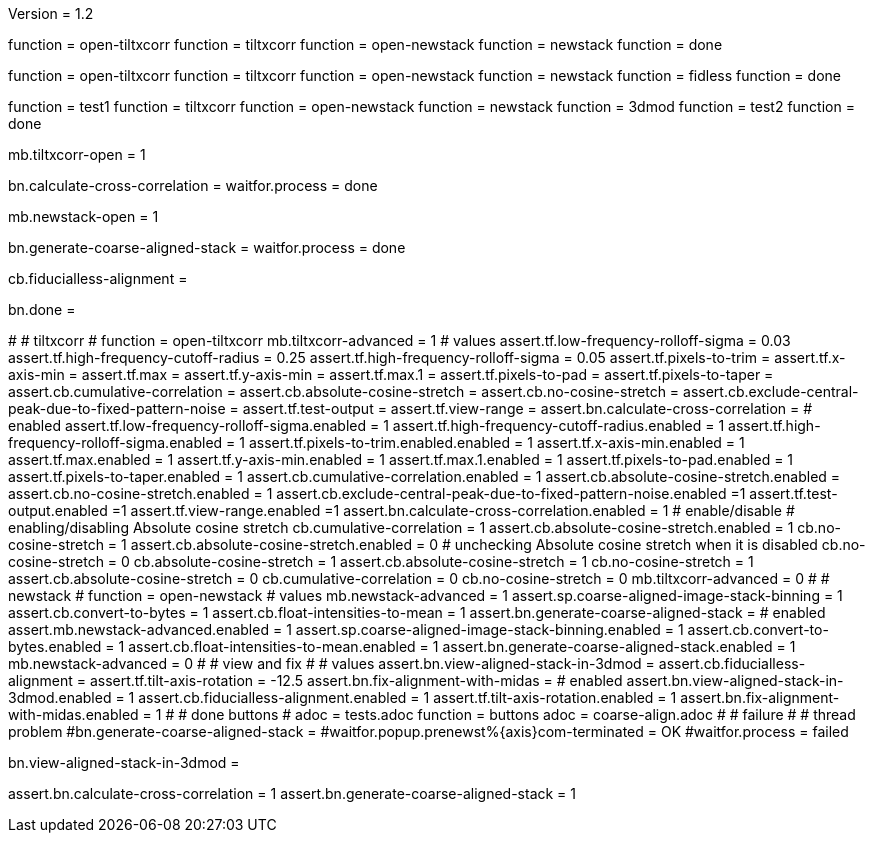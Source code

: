 Version = 1.2

[function = build]
function = open-tiltxcorr
function = tiltxcorr
function = open-newstack
function = newstack
function = done

[function = build-fidless]
function = open-tiltxcorr
function = tiltxcorr
function = open-newstack
function = newstack
function = fidless
function = done

[function = test]
function = test1
function = tiltxcorr
function = open-newstack
function = newstack
function = 3dmod
function = test2
function = done

[function = open-tiltxcorr]
mb.tiltxcorr-open = 1

[function = tiltxcorr]
bn.calculate-cross-correlation =
waitfor.process = done

[function = open-newstack]
mb.newstack-open = 1

[function = newstack]
bn.generate-coarse-aligned-stack =
waitfor.process = done

[function = fidless]
cb.fiducialless-alignment = 

[function = done]
bn.done =

[function = test1]
#
# tiltxcorr
#
function = open-tiltxcorr
mb.tiltxcorr-advanced = 1
# values
assert.tf.low-frequency-rolloff-sigma = 0.03
assert.tf.high-frequency-cutoff-radius = 0.25
assert.tf.high-frequency-rolloff-sigma = 0.05
assert.tf.pixels-to-trim =
assert.tf.x-axis-min =
assert.tf.max =
assert.tf.y-axis-min =
assert.tf.max.1 =
assert.tf.pixels-to-pad =
assert.tf.pixels-to-taper =
assert.cb.cumulative-correlation =
assert.cb.absolute-cosine-stretch =
assert.cb.no-cosine-stretch =
assert.cb.exclude-central-peak-due-to-fixed-pattern-noise =
assert.tf.test-output =
assert.tf.view-range =
assert.bn.calculate-cross-correlation =
# enabled
assert.tf.low-frequency-rolloff-sigma.enabled = 1
assert.tf.high-frequency-cutoff-radius.enabled = 1
assert.tf.high-frequency-rolloff-sigma.enabled = 1
assert.tf.pixels-to-trim.enabled.enabled = 1
assert.tf.x-axis-min.enabled = 1
assert.tf.max.enabled = 1
assert.tf.y-axis-min.enabled = 1
assert.tf.max.1.enabled = 1
assert.tf.pixels-to-pad.enabled = 1
assert.tf.pixels-to-taper.enabled = 1
assert.cb.cumulative-correlation.enabled = 1
assert.cb.absolute-cosine-stretch.enabled =
assert.cb.no-cosine-stretch.enabled = 1
assert.cb.exclude-central-peak-due-to-fixed-pattern-noise.enabled =1
assert.tf.test-output.enabled =1
assert.tf.view-range.enabled =1
assert.bn.calculate-cross-correlation.enabled = 1
# enable/disable
#   enabling/disabling Absolute cosine stretch
cb.cumulative-correlation = 1
assert.cb.absolute-cosine-stretch.enabled = 1
cb.no-cosine-stretch = 1
assert.cb.absolute-cosine-stretch.enabled = 0
#   unchecking Absolute cosine stretch when it is disabled
cb.no-cosine-stretch = 0
cb.absolute-cosine-stretch = 1
assert.cb.absolute-cosine-stretch = 1
cb.no-cosine-stretch = 1
assert.cb.absolute-cosine-stretch = 0
cb.cumulative-correlation = 0
cb.no-cosine-stretch = 0
mb.tiltxcorr-advanced = 0
#
# newstack
#
function = open-newstack
# values
mb.newstack-advanced = 1
assert.sp.coarse-aligned-image-stack-binning = 1
assert.cb.convert-to-bytes = 1
assert.cb.float-intensities-to-mean = 1
assert.bn.generate-coarse-aligned-stack = 
# enabled
assert.mb.newstack-advanced.enabled = 1
assert.sp.coarse-aligned-image-stack-binning.enabled = 1
assert.cb.convert-to-bytes.enabled = 1
assert.cb.float-intensities-to-mean.enabled = 1
assert.bn.generate-coarse-aligned-stack.enabled = 1
mb.newstack-advanced = 0
#
# view and fix
#
# values
assert.bn.view-aligned-stack-in-3dmod = 
assert.cb.fiducialless-alignment = 
assert.tf.tilt-axis-rotation = -12.5
assert.bn.fix-alignment-with-midas = 
# enabled
assert.bn.view-aligned-stack-in-3dmod.enabled = 1
assert.cb.fiducialless-alignment.enabled = 1
assert.tf.tilt-axis-rotation.enabled = 1
assert.bn.fix-alignment-with-midas.enabled = 1
#
# done buttons
#
adoc = tests.adoc
function = buttons
adoc = coarse-align.adoc
#
# failure
#
# thread problem
#bn.generate-coarse-aligned-stack =
#waitfor.popup.prenewst%{axis}com-terminated = OK
#waitfor.process = failed

[function = 3dmod]
bn.view-aligned-stack-in-3dmod =

[function = test2]
assert.bn.calculate-cross-correlation = 1
assert.bn.generate-coarse-aligned-stack = 1
